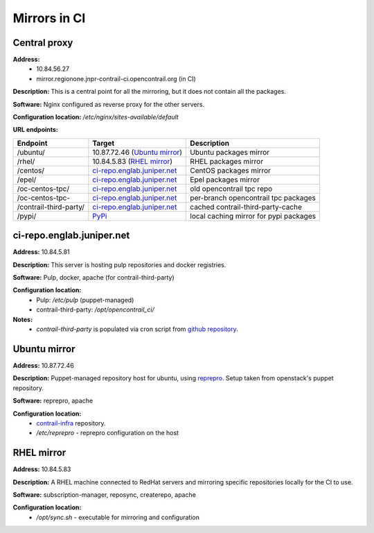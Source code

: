 Mirrors in CI
=============

Central proxy
-------------

**Address:** 
  - 10.84.56.27
  - mirror.regionone.jnpr-contrail-ci.opencontrail.org (in CI)

**Description:** This is a central point for all the mirroring, but it does not contain all the packages.

**Software:** Nginx configured as reverse proxy for the other servers.

**Configuration location:** `/etc/nginx/sites-available/default`

**URL endpoints:**

======================  =======================================  ============
Endpoint                Target                                   Description
======================  =======================================  ============
/ubuntu/                10.87.72.46 (`Ubuntu mirror`_)           Ubuntu packages mirror
/rhel/                  10.84.5.83 (`RHEL mirror`_)              RHEL packages mirror
/centos/                `ci-repo.englab.juniper.net`_            CentOS packages mirror
/epel/                  `ci-repo.englab.juniper.net`_            Epel packages mirror
/oc-centos-tpc/         `ci-repo.englab.juniper.net`_            old opencontrail tpc repo
/oc-centos-tpc-         `ci-repo.englab.juniper.net`_            per-branch opencontrail tpc packages
/contrail-third-party/  `ci-repo.englab.juniper.net`_            cached contrail-third-party-cache
/pypi/                  `PyPi <https://pypi.org>`_               local caching mirror for pypi packages
======================  =======================================  ============

ci-repo.englab.juniper.net
--------------------------

**Address:** 10.84.5.81

**Description:** This server is hosting pulp repositories and docker registries.

**Software:** Pulp, docker, apache (for contrail-third-party)

**Configuration location:**
  - Pulp: `/etc/pulp` (puppet-managed)
  - contrail-third-party: `/opt/opencontrail_ci/`

**Notes:**
  - `contrail-third-party` is populated via cron script from `github repository <https://github.com/Juniper/contrail-third-party-cache>`_.

Ubuntu mirror
-------------

**Address:** 10.87.72.46

**Description:** Puppet-managed repository host for ubuntu, using `reprepro <https://wiki.debian.org/DebianRepository/SetupWithReprepro>`_. Setup taken from openstack's puppet repository.

**Software:** reprepro, apache

**Configuration location:**
  - `contrail-infra <https://github.com/Juniper/contrail-infra>`_ repository.
  - `/etc/reprepro` - reprepro configuration on the host

RHEL mirror
-----------

**Address:** 10.84.5.83

**Description:** A RHEL machine connected to RedHat servers and mirroring specific repositories locally for the CI to use.

**Software:** subscription-manager, reposync, createrepo, apache

**Configuration location:** 
  - `/opt/sync.sh` - executable for mirroring and configuration

